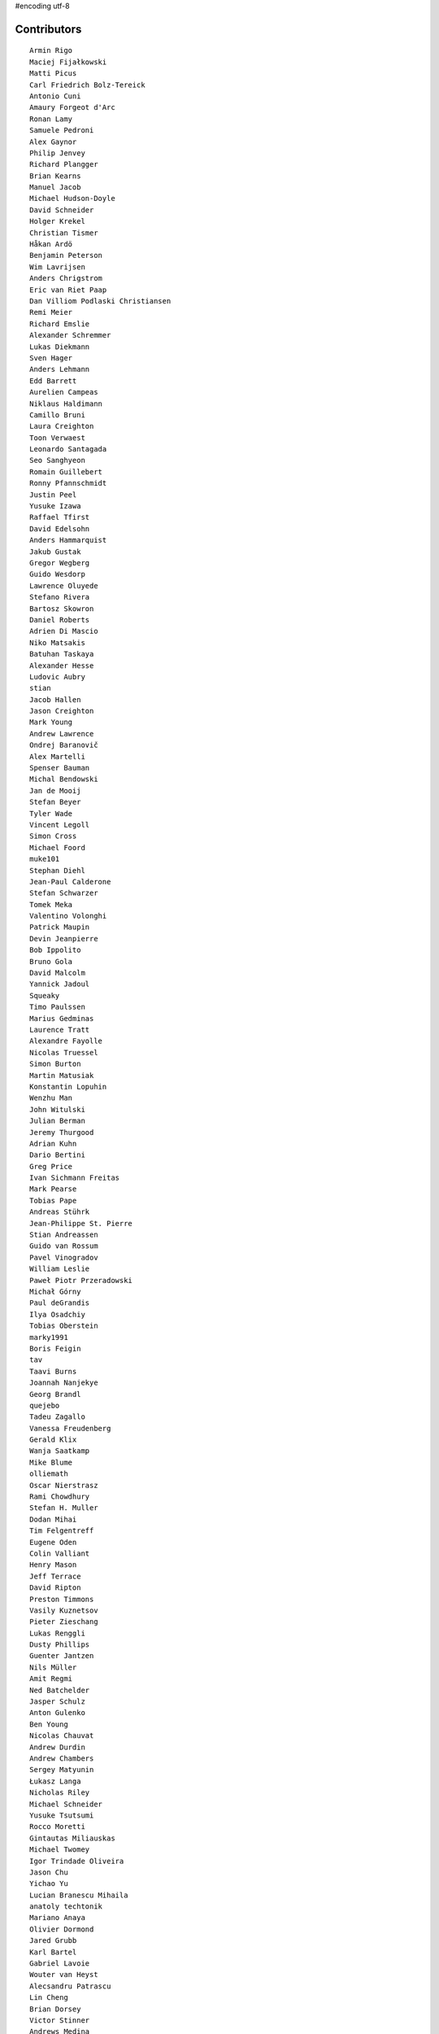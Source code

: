 #encoding utf-8

Contributors
------------
::

  Armin Rigo
  Maciej Fijałkowski
  Matti Picus
  Carl Friedrich Bolz-Tereick
  Antonio Cuni
  Amaury Forgeot d'Arc
  Ronan Lamy
  Samuele Pedroni
  Alex Gaynor
  Philip Jenvey
  Richard Plangger
  Brian Kearns
  Manuel Jacob
  Michael Hudson-Doyle
  David Schneider
  Holger Krekel
  Christian Tismer
  Håkan Ardö
  Benjamin Peterson
  Wim Lavrijsen
  Anders Chrigstrom
  Eric van Riet Paap
  Dan Villiom Podlaski Christiansen
  Remi Meier
  Richard Emslie
  Alexander Schremmer
  Lukas Diekmann
  Sven Hager
  Anders Lehmann
  Edd Barrett
  Aurelien Campeas
  Niklaus Haldimann
  Camillo Bruni
  Laura Creighton
  Toon Verwaest
  Leonardo Santagada
  Seo Sanghyeon
  Romain Guillebert
  Ronny Pfannschmidt
  Justin Peel
  Yusuke Izawa
  Raffael Tfirst
  David Edelsohn
  Anders Hammarquist
  Jakub Gustak
  Gregor Wegberg
  Guido Wesdorp
  Lawrence Oluyede
  Stefano Rivera
  Bartosz Skowron
  Daniel Roberts
  Adrien Di Mascio
  Niko Matsakis
  Batuhan Taskaya
  Alexander Hesse
  Ludovic Aubry
  stian
  Jacob Hallen
  Jason Creighton
  Mark Young
  Andrew Lawrence
  Ondrej Baranovič
  Alex Martelli
  Spenser Bauman
  Michal Bendowski
  Jan de Mooij
  Stefan Beyer
  Tyler Wade
  Vincent Legoll
  Simon Cross
  Michael Foord
  muke101
  Stephan Diehl
  Jean-Paul Calderone
  Stefan Schwarzer
  Tomek Meka
  Valentino Volonghi
  Patrick Maupin
  Devin Jeanpierre
  Bob Ippolito
  Bruno Gola
  David Malcolm
  Yannick Jadoul
  Squeaky
  Timo Paulssen
  Marius Gedminas
  Laurence Tratt
  Alexandre Fayolle
  Nicolas Truessel
  Simon Burton
  Martin Matusiak
  Konstantin Lopuhin
  Wenzhu Man
  John Witulski
  Julian Berman
  Jeremy Thurgood
  Adrian Kuhn
  Dario Bertini
  Greg Price
  Ivan Sichmann Freitas
  Mark Pearse
  Tobias Pape
  Andreas Stührk
  Jean-Philippe St. Pierre
  Stian Andreassen
  Guido van Rossum
  Pavel Vinogradov
  William Leslie
  Paweł Piotr Przeradowski
  Michał Górny
  Paul deGrandis
  Ilya Osadchiy
  Tobias Oberstein
  marky1991
  Boris Feigin
  tav
  Taavi Burns
  Joannah Nanjekye
  Georg Brandl
  quejebo
  Tadeu Zagallo
  Vanessa Freudenberg
  Gerald Klix
  Wanja Saatkamp
  Mike Blume
  olliemath
  Oscar Nierstrasz
  Rami Chowdhury
  Stefan H. Muller
  Dodan Mihai
  Tim Felgentreff
  Eugene Oden
  Colin Valliant
  Henry Mason
  Jeff Terrace
  David Ripton
  Preston Timmons
  Vasily Kuznetsov
  Pieter Zieschang
  Lukas Renggli
  Dusty Phillips
  Guenter Jantzen
  Nils Müller
  Amit Regmi
  Ned Batchelder
  Jasper Schulz
  Anton Gulenko
  Ben Young
  Nicolas Chauvat
  Andrew Durdin
  Andrew Chambers
  Sergey Matyunin
  Łukasz Langa
  Nicholas Riley
  Michael Schneider
  Yusuke Tsutsumi
  Rocco Moretti
  Gintautas Miliauskas
  Michael Twomey
  Igor Trindade Oliveira
  Jason Chu
  Yichao Yu
  Lucian Branescu Mihaila
  anatoly techtonik
  Mariano Anaya
  Olivier Dormond
  Jared Grubb
  Karl Bartel
  Gabriel Lavoie
  Wouter van Heyst
  Alecsandru Patrascu
  Lin Cheng
  Brian Dorsey
  Victor Stinner
  Andrews Medina
  Sebastian Pawluś
  Stuart Williams
  Toby Watson
  Antoine Pitrou
  Aaron Iles
  Christian Hudon
  Daniel Patrick
  Justas Sadzevicius
  Gasper Zejn
  Neil Shepperd
  Mikael Schönenberg
  Michael Cheng
  Stanislaw Halik
  Berkin Ilbeyi
  Mihnea Saracin
  Matt Jackson
  Ricky Zhou
  Jonathan David Riehl
  Anders Qvist
  Beatrice During
  Elmo Mäntynen
  Corbin Simpson
  Chirag Jadwani
  Faye Zhao
  Pauli Virtanen
  Mike Pavone
  Alan McIntyre
  Alexander Sedov
  Alex Perry
  Floris Bruynooghe
  Christopher Pope
  Attila Gobi
  Vaibhav Sood
  Reuben Cummings
  Robert Zaremba
  David C Ellis
  cptpcrd
  Felix C. Stegerman
  Jens-Uwe Mager
  Dan Stromberg
  Carl Meyer
  Stefano Parmesan
  Alexis Daboville
  Christian Tismer 
  Marc Abramowitz
  Arjun Naik
  Valentina Mukhamedzhanova
  Florin Papa
  Aaron Gallagher
  touilleMan
  Tristan Arthur
  Anthony Sottile
  Arianna Avanzini
  Matt Billenstein
  Sebastian Berg
  Jacek Generowicz
  Sylvain Thenault
  Alejandro J. Cura
  Roberto De Ioris
  Andrew Dalke
  Gabriel
  Nathan Taylor
  Karl Ramm
  Vladimir Kryachko
  Lukas Vacek
  Jakub Stasiak
  Omer Katz
  Kunal Grover
  Mark Williams
  Thomas Hisch
  Barry Hart
  Tomasz Dziopa
  Wenzel Jakob
  Lutz Paelike
  Ignas Mikalajunas
  Martin Blais
  Jacob Oscarson
  Lene Wagner
  Lucio Torre
  Henrik Vendelbo
  Artur Lisiecki
  Travis Francis Athougies
  Miguel de Val Borro
  Kristjan Valur Jonsson
  Christoph Gerum
  Yasir Suhail
  Tomo Cocoa
  Neil Blakey-Milner
  Dan Buch
  Lars Wassermann
  Sergey Kishchenko
  Ryan Gonzalez
  Ian Foote
  David Lievens
  Richard Lancaster
  Philipp Rustemeuer
  Logan Chien
  Catalin Gabriel Manciu
  Miro Hrončok
  Antoine Dupre
  Bernd Schoeller
  Catalin Fierut
  Chris Burr
  nimaje
  Pierre-Yves DAVID
  Alessandro Ogier
  Gustavo Niemeyer
  Andrew Thompson
  Joshua Gilbert
  Yusei Tahara
  Christopher Armstrong
  Anders Sigfridsson
  Stephan Busemann
  Godefroid Chappelle
  Dan Colish
  Akira Li
  Bobby Impollonia
  timo
  Anna Katrina Dominguez
  Juan Francisco Cantero Hurtado
  Ben Darnell
  Rafał Gałczyński
  Yury V. Zaytsev
  Laurens Van Houtven
  rafalgalczynski@gmail.com
  Jason Michalski
  Toni Mattis
  Lucas Stadler
  Jeong YunWon
  Ruochen Huang
  Markus Holtermann
  Kim Jin Su
  Matt Bogosian
  Aaron Tubbs
  Amber Brown
  Nikolay Zinov
  florinpapa
  Vasantha Ganesh K
  Fabio Niephaus
  Nate Bragg
  afteryu
  Andrew Stepanov
  Radu Ciorba
  Carl Bordum Hansen
  Paul Ganssle
  Michal Kuffa
  joachim-ballmann@bitbucket.org
  Vincent Michel
  Ram Rachum
  Bystroushaak
  Ryan Hileman
  joserubiovidales@gmail.com
  dakarpov@gmail.com
  Sreepathi Pai
  Georges Racinet
  ashwinahuja
  Bolutife Ogunsola
  cjmcdonald@google.com
  Alex Orange
  alexprengere
  Dennis Sweeney
  Kevin Lee
  h-vertini
  Maxwell Bernstein
  Renaud Blanch
  Anna Ravencroft
  Dinu Gherman
  Michael Chermside
  Jim Baker
  Zooko Wilcox-O Hearn
  Daniel Neuhäuser
  Konrad Delong
  Rodrigo Araújo
  Armin Ronacher
  Jim Hunziker
  Christian Muirhead
  Brett Cannon
  Chris Lambacher
  Dan Loewenherz
  coolbutuseless@gmail.com
  Christopher Groskopf
  Buck Golemon
  soareschen
  Even Wiik Thomassen
  Antony Lee
  James Lan
  yrttyr
  Kristoffer Kleine
  Julien Phalip
  shoma hosaka
  Tomer Chachamu
  Flavio Percoco
  Markus Unterwaditzer
  Mike Bayer
  OlivierBlanvillain
  jiaaro
  James Robert
  aliceinwire
  Kurt Griffiths
  Matthew Miller
  Asmo Soinio
  Stefan Marr
  Boglarka Vezer
  Mads Kiilerich
  Dan Crosta
  Dan Sanders
  Ben Mather
  Chris Pressey
  halgari
  Berker Peksag
  Roman Podoliaka
  Nikolaos-Digenis Karagiannis
  Donald Stufft
  Volodymyr Vladymyrov
  Andrey Churin
  Niclas Olofsson
  Yaroslav Fedevych
  Zearin
  Tobias Diaz
  Jason Madden
  Jonas Pfannschmidt
  werat
  JohnDoe
  Diana Popa
  Eli Stevens
  pizi
  remarkablerocket
  reubano@gmail.com
  Daniil Yarancev
  PavloKapyshin
  Graham Markall
  Stanisław Halik
  Iraklis D.
  Petre Vijiac
  Min RK
  Caleb Hattingh
  Steve Papanik
  m@funkyhat.org
  Tomáš Pružina
  gabrielg@ec2-54-146-239-158.compute-1.amazonaws.com
  Filip Salomonsson
  Johan Forsberg
  Evgenii Gorinov
  John Aldis
  Hervé Beraud
  Paul Graydon
  whitequark
  DeVerne Jones
  Zsolt Cserna
  Yasen Kiprov
  mkuffa
  Ivan
  Jesdi
  paugier
  bernd.schoeller@inf.ethz.ch
  Sam Edwards
  Joannah Nanjekye nanjekyejoannah@gmail.com
  Alex Kashirin
  Ihar Shabes
  kotus9
  Mike Kaplinskiy
  Henri Tuhola
  mark doerr
  Tomas Hrnciar
  shaolo1
  Chris AtLee
  Christoph Reiter
  Brad Kish
  Michael Cho
  Ian Clester
  David Hewitt
  h-vetinari
  Isuru Fernando

